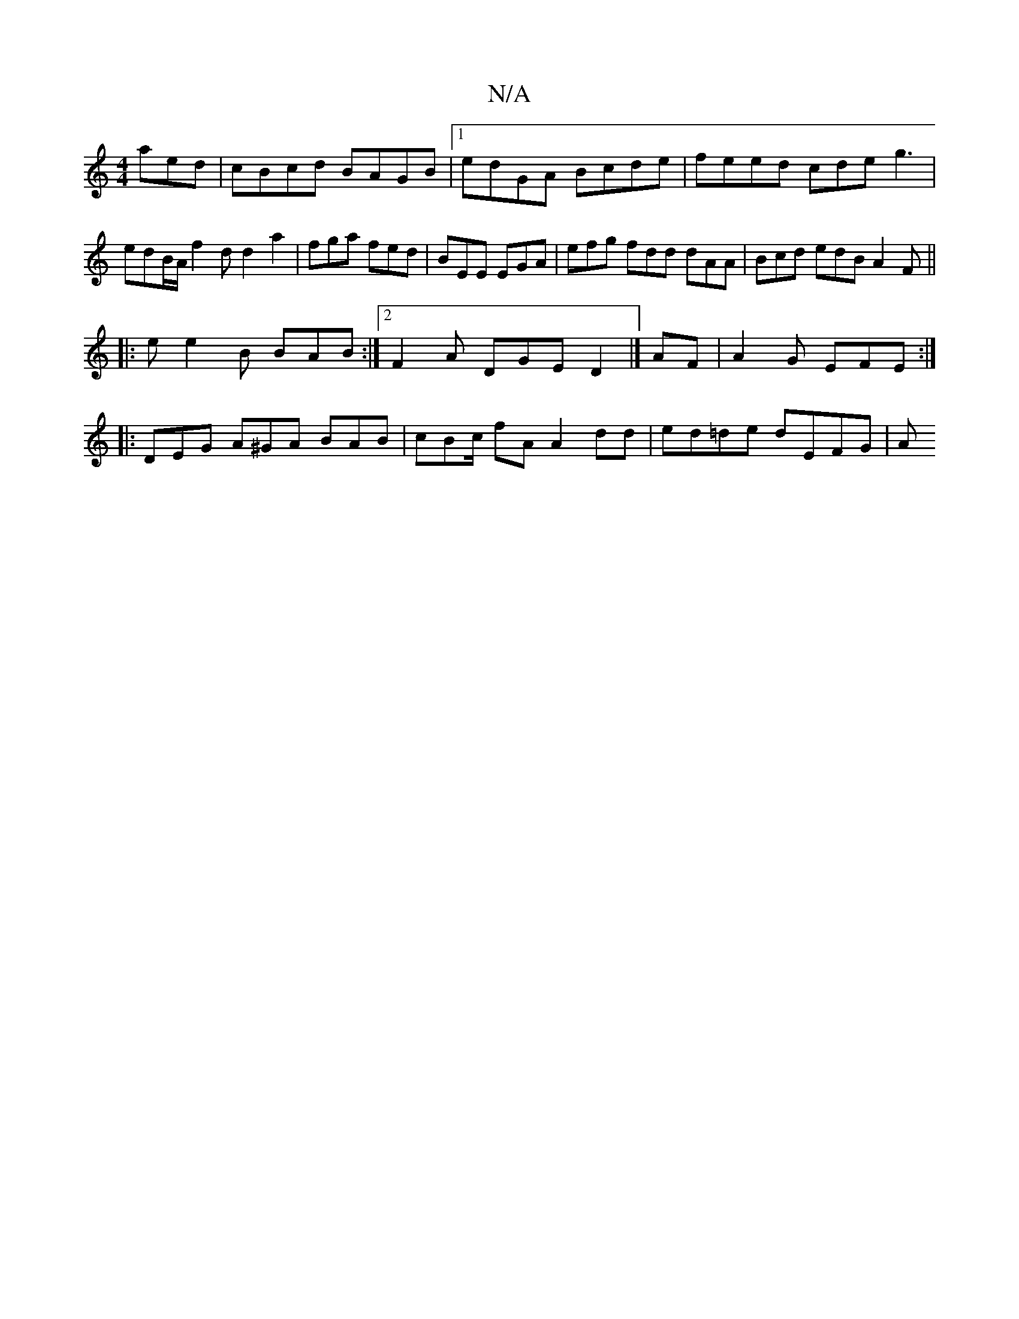 X:1
T:N/A
M:4/4
R:N/A
K:Cmajor
aed|cBcd BAGB|1 edGA Bcde |feed cde g3|edB/A/ f2 d d2 a2|fga fed |BEE EGA | efg fdd dAA | Bcd edB A2F ||
|: e e2B BAB :|2 F2A DGE D2 |] AF |A2 G EFE :|
|: DEG A^GA BAB | cBc/ fA A2 dd | ed=de dEFG | A